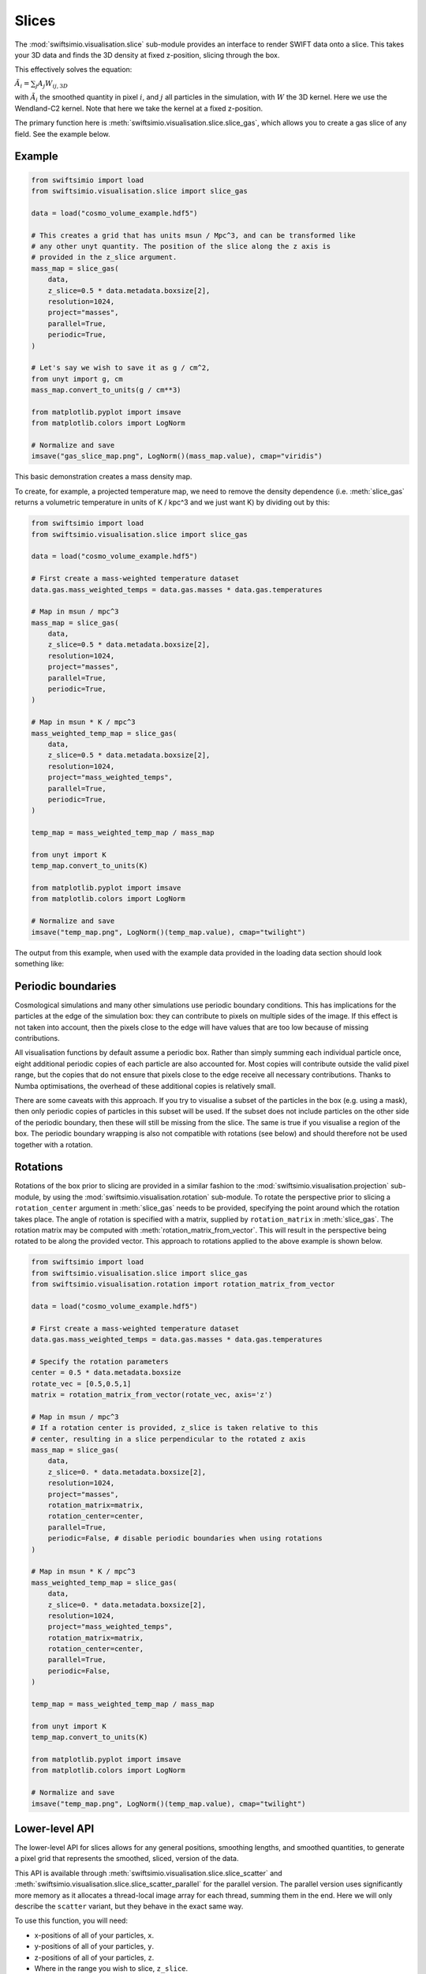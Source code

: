 Slices
======

The :mod:`swiftsimio.visualisation.slice` sub-module provides an interface
to render SWIFT data onto a slice. This takes your 3D data and finds the 3D
density at fixed z-position, slicing through the box.

This effectively solves the equation:

:math:`\tilde{A}_i = \sum_j A_j W_{ij, 3D}`

with :math:`\tilde{A}_i` the smoothed quantity in pixel :math:`i`, and
:math:`j` all particles in the simulation, with :math:`W` the 3D kernel.
Here we use the Wendland-C2 kernel. Note that here we take the kernel
at a fixed z-position.

The primary function here is
:meth:`swiftsimio.visualisation.slice.slice_gas`, which allows you to
create a gas slice of any field. See the example below.

Example
-------

.. code-block:: python

   from swiftsimio import load
   from swiftsimio.visualisation.slice import slice_gas

   data = load("cosmo_volume_example.hdf5")

   # This creates a grid that has units msun / Mpc^3, and can be transformed like
   # any other unyt quantity. The position of the slice along the z axis is
   # provided in the z_slice argument.
   mass_map = slice_gas(
       data,
       z_slice=0.5 * data.metadata.boxsize[2],
       resolution=1024,
       project="masses",
       parallel=True,
       periodic=True,
   )

   # Let's say we wish to save it as g / cm^2,
   from unyt import g, cm
   mass_map.convert_to_units(g / cm**3)

   from matplotlib.pyplot import imsave
   from matplotlib.colors import LogNorm

   # Normalize and save
   imsave("gas_slice_map.png", LogNorm()(mass_map.value), cmap="viridis")


This basic demonstration creates a mass density map.

To create, for example, a projected temperature map, we need to remove the
density dependence (i.e. :meth:`slice_gas` returns a volumetric temperature
in units of K / kpc^3 and we just want K) by dividing out by this:

.. code-block:: python

   from swiftsimio import load
   from swiftsimio.visualisation.slice import slice_gas

   data = load("cosmo_volume_example.hdf5")

   # First create a mass-weighted temperature dataset
   data.gas.mass_weighted_temps = data.gas.masses * data.gas.temperatures

   # Map in msun / mpc^3
   mass_map = slice_gas(
       data,
       z_slice=0.5 * data.metadata.boxsize[2],
       resolution=1024,
       project="masses",
       parallel=True,
       periodic=True,
   )

   # Map in msun * K / mpc^3
   mass_weighted_temp_map = slice_gas(
       data,
       z_slice=0.5 * data.metadata.boxsize[2],
       resolution=1024,
       project="mass_weighted_temps",
       parallel=True,
       periodic=True,
   )

   temp_map = mass_weighted_temp_map / mass_map

   from unyt import K
   temp_map.convert_to_units(K)

   from matplotlib.pyplot import imsave
   from matplotlib.colors import LogNorm

   # Normalize and save
   imsave("temp_map.png", LogNorm()(temp_map.value), cmap="twilight")


The output from this example, when used with the example data provided in the
loading data section should look something like:

.. image:: temp_slice.png

Periodic boundaries
-------------------

Cosmological simulations and many other simulations use periodic boundary
conditions. This has implications for the particles at the edge of the
simulation box: they can contribute to pixels on multiple sides of the image.
If this effect is not taken into account, then the pixels close to the edge
will have values that are too low because of missing contributions.

All visualisation functions by default assume a periodic box. Rather than
simply summing each individual particle once, eight additional periodic copies
of each particle are also accounted for. Most copies will contribute outside the
valid pixel range, but the copies that do not ensure that pixels close to the
edge receive all necessary contributions. Thanks to Numba optimisations, the
overhead of these additional copies is relatively small.

There are some caveats with this approach. If you try to visualise a subset of
the particles in the box (e.g. using a mask), then only periodic copies of
particles in this subset will be used. If the subset does not include particles
on the other side of the periodic boundary, then these will still be missing
from the slice. The same is true if you visualise a region of the box.
The periodic boundary wrapping is also not compatible with rotations (see below)
and should therefore not be used together with a rotation.


Rotations
---------

Rotations of the box prior to slicing are provided in a similar fashion to the 
:mod:`swiftsimio.visualisation.projection` sub-module, by using the 
:mod:`swiftsimio.visualisation.rotation` sub-module. To rotate the perspective
prior to slicing a ``rotation_center`` argument in :meth:`slice_gas` needs
to be provided, specifying the point around which the rotation takes place. 
The angle of rotation is specified with a matrix, supplied by ``rotation_matrix``
in :meth:`slice_gas`. The rotation matrix may be computed with 
:meth:`rotation_matrix_from_vector`. This will result in the perspective being 
rotated to be along the provided vector. This approach to rotations applied to 
the above example is shown below.

.. code-block:: python

   from swiftsimio import load
   from swiftsimio.visualisation.slice import slice_gas
   from swiftsimio.visualisation.rotation import rotation_matrix_from_vector

   data = load("cosmo_volume_example.hdf5")

   # First create a mass-weighted temperature dataset
   data.gas.mass_weighted_temps = data.gas.masses * data.gas.temperatures

   # Specify the rotation parameters
   center = 0.5 * data.metadata.boxsize
   rotate_vec = [0.5,0.5,1]
   matrix = rotation_matrix_from_vector(rotate_vec, axis='z')
   
   # Map in msun / mpc^3
   # If a rotation center is provided, z_slice is taken relative to this
   # center, resulting in a slice perpendicular to the rotated z axis
   mass_map = slice_gas(
       data,
       z_slice=0. * data.metadata.boxsize[2],
       resolution=1024,
       project="masses",
       rotation_matrix=matrix,
       rotation_center=center,
       parallel=True,
       periodic=False, # disable periodic boundaries when using rotations
   )
   
   # Map in msun * K / mpc^3
   mass_weighted_temp_map = slice_gas(
       data, 
       z_slice=0. * data.metadata.boxsize[2],
       resolution=1024,
       project="mass_weighted_temps",
       rotation_matrix=matrix,
       rotation_center=center,
       parallel=True,
       periodic=False,
   )

   temp_map = mass_weighted_temp_map / mass_map

   from unyt import K
   temp_map.convert_to_units(K)

   from matplotlib.pyplot import imsave
   from matplotlib.colors import LogNorm

   # Normalize and save
   imsave("temp_map.png", LogNorm()(temp_map.value), cmap="twilight")


Lower-level API
---------------

The lower-level API for slices allows for any general positions,
smoothing lengths, and smoothed quantities, to generate a pixel grid that
represents the smoothed, sliced, version of the data.

This API is available through
:meth:`swiftsimio.visualisation.slice.slice_scatter` and
:meth:`swiftsimio.visualisation.slice.slice_scatter_parallel` for the parallel
version. The parallel version uses significantly more memory as it allocates
a thread-local image array for each thread, summing them in the end. Here we
will only describe the ``scatter`` variant, but they behave in the exact same way.

To use this function, you will need:

+ x-positions of all of your particles, ``x``.
+ y-positions of all of your particles, ``y``.
+ z-positions of all of your particles, ``z``.
+ Where in the range you wish to slice, ``z_slice``.
+ A quantity which you wish to smooth for all particles, such as their
  mass, ``m``.
+ Smoothing lengths for all particles, ``h``.
+ The resolution you wish to make your square image at, ``res``.

Optionally, you will also need:
+ the size of the simulation box in x, y and z, ``box_x``, ``box_y`` and ``box_z``.

The key here is that only particles in the domain [0, 1] in x and y will be
visible in the image. You may have particles outside of this range; they will
not crash the code, and may even contribute to the image if their smoothing
lengths overlap with [0, 1]. You will need to re-scale your data such that it
lives within this range. Smoothing lengths and z coordinates need to be
re-scaled in the same way (using the same scaling factor), but z coordinates do
not need to lie in the domain [0, 1]. Then you may use the function as follows:

.. code-block:: python

   from swiftsimio.visualisation.slice import slice_scatter

   # Using the variable names from above
   out = slice_scatter(x=x, y=y, z=z, h=h, m=m, z_slice=z_slice, res=res)

``out`` will be a 2D :mod:`numpy` grid of shape ``[res, res]``. You will need
to re-scale this back to your original dimensions to get it in the correct units,
and do not forget that it now represents the smoothed quantity per volume.

If the optional arguments ``box_x``, ``box_y`` and ``box_z`` are provided, they
should contain the simulation box size in the same re-scaled coordinates as 
``x``, ``y`` and ``z``. The slicing function will then correctly apply
periodic boundary wrapping. If ``box_x``, ``box_y`` and ``box_z`` are not
provided or set to 0, no periodic boundaries are applied.
